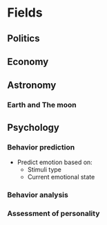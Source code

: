 #+AUTHOR: Daniel Rosel
* Fields
** Politics
** Economy
** Astronomy
*** Earth and The moon
** Psychology
*** Behavior prediction
+ Predict emotion based on:
  - Stimuli type
  - Current emotional state
*** Behavior analysis
*** Assessment of personality
